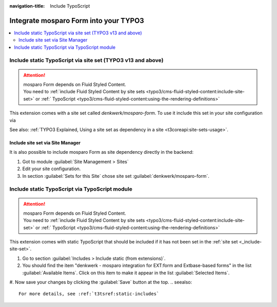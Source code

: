 :navigation-title: Include TypoScript

..  _include-into-your-project:

================================
Integrate mosparo Form into your TYPO3
================================

..  contents::
    :local:

..  _include-site-set:

Include static TypoScript via site set (TYPO3 v13 and above)
================================
.. attention::
    | mosparo Form depends on Fluid Styled Content.
    | You need to  :ref:`include Fluid Styled Content by site sets <typo3/cms-fluid-styled-content:include-site-set>` or :ref:` TypoScript <typo3/cms-fluid-styled-content:using-the-rendering-definitions>`

This extension comes with a site set called `denkwerk/mosparo-form`. To use it include
this set in your site configuration via

..  code-block:: diff
    :caption: config/sites/my-site/config.yaml (diff)

     base: 'https://example.com/'
     rootPageId: 1
    +dependencies:
    +  - denkwerk/mosparo-form
See also: :ref:`TYPO3 Explained, Using a site set as dependency in a site <t3coreapi:site-sets-usage>`.

Include site set via Site Manager
-----------------------------------------------
It is also possible to include mosparo Form as site dependency directly in the backend:

#. Got to module :guilabel:`Site Management > Sites`
#. Edit your site configuration.
#. In section :guilabel:`Sets for this Site` chose site set :guilabel:`denkwerk/mosparo-form`.

.. _include-typoscript:

Include static TypoScript via TypoScript module
================================
.. attention::
    | mosparo Form depends on Fluid Styled Content.
    | You need to  :ref:`include Fluid Styled Content by site sets <typo3/cms-fluid-styled-content:include-site-set>` or :ref:` TypoScript <typo3/cms-fluid-styled-content:using-the-rendering-definitions>`

This extension comes with static TypoScript that should be included if it has not been set in the :ref:`site set <_include-site-set>`.

#. Go to section :guilabel:`Includes > Include static (from extensions)`.

#. You should find the item "denkwerk - mosparo integration for EXT:form and Extbase-based forms" in the list
   :guilabel:`Available Items`. Click on this item to make it appear in the list
   :guilabel:`Selected Items`.

#. Now save your changes by clicking the :guilabel:`Save` button at the top.
..  seealso::
   For more details, see :ref:`t3tsref:static-includes`
